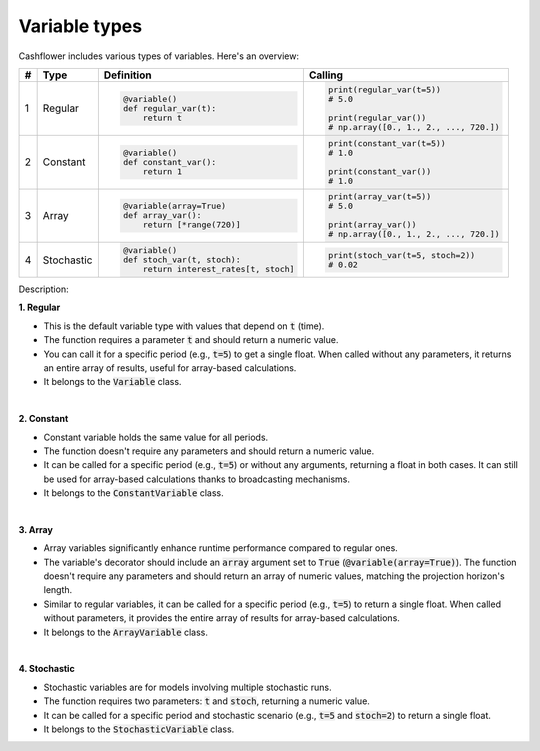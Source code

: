 Variable types
==============

Cashflower includes various types of variables. Here's an overview:

.. list-table::
   :align: left
   :header-rows: 1
   :widths: auto

   * - #
     - Type
     - Definition
     - Calling

   * - 1
     - Regular
     - .. code-block:: python

        @variable()
        def regular_var(t):
            return t

     - .. code-block:: python

        print(regular_var(t=5))
        # 5.0

        print(regular_var())
        # np.array([0., 1., 2., ..., 720.])

   * - 2
     - Constant
     - .. code-block:: python

        @variable()
        def constant_var():
            return 1

     - .. code-block:: python

        print(constant_var(t=5))
        # 1.0

        print(constant_var())
        # 1.0

   * - 3
     - Array
     - .. code-block:: python

        @variable(array=True)
        def array_var():
            return [*range(720)]

     - .. code-block:: python

        print(array_var(t=5))
        # 5.0

        print(array_var())
        # np.array([0., 1., 2., ..., 720.])

   * - 4
     - Stochastic
     - .. code-block:: python

        @variable()
        def stoch_var(t, stoch):
            return interest_rates[t, stoch]

     - .. code-block:: python

        print(stoch_var(t=5, stoch=2))
        # 0.02

Description:

**1. Regular**

* This is the default variable type with values that depend on :code:`t` (time).
* The function requires a parameter :code:`t` and should return a numeric value.
* You can call it for a specific period (e.g., :code:`t=5`) to get a single float.
  When called without any parameters, it returns an entire array of results, useful for array-based calculations.
* It belongs to the :code:`Variable` class.

|

**2. Constant**

* Constant variable holds the same value for all periods.
* The function doesn't require any parameters and should return a numeric value.
* It can be called for a specific period (e.g., :code:`t=5`) or without any arguments, returning a float in both cases.
  It can still be used for array-based calculations thanks to broadcasting mechanisms.
* It belongs to the :code:`ConstantVariable` class.

|

**3. Array**

* Array variables significantly enhance runtime performance compared to regular ones.
* The variable's decorator should include an :code:`array` argument set to :code:`True` (:code:`@variable(array=True)`).
  The function doesn't require any parameters and should return an array of numeric values, matching the projection horizon's length.
* Similar to regular variables, it can be called for a specific period (e.g., :code:`t=5`) to return a single float.
  When called without parameters, it provides the entire array of results for array-based calculations.
* It belongs to the :code:`ArrayVariable` class.

|

**4. Stochastic**

* Stochastic variables are for models involving multiple stochastic runs.
* The function requires two parameters: :code:`t` and :code:`stoch`, returning a numeric value.
* It can be called for a specific period and stochastic scenario (e.g., :code:`t=5` and :code:`stoch=2`) to return a single float.
* It belongs to the :code:`StochasticVariable` class.
